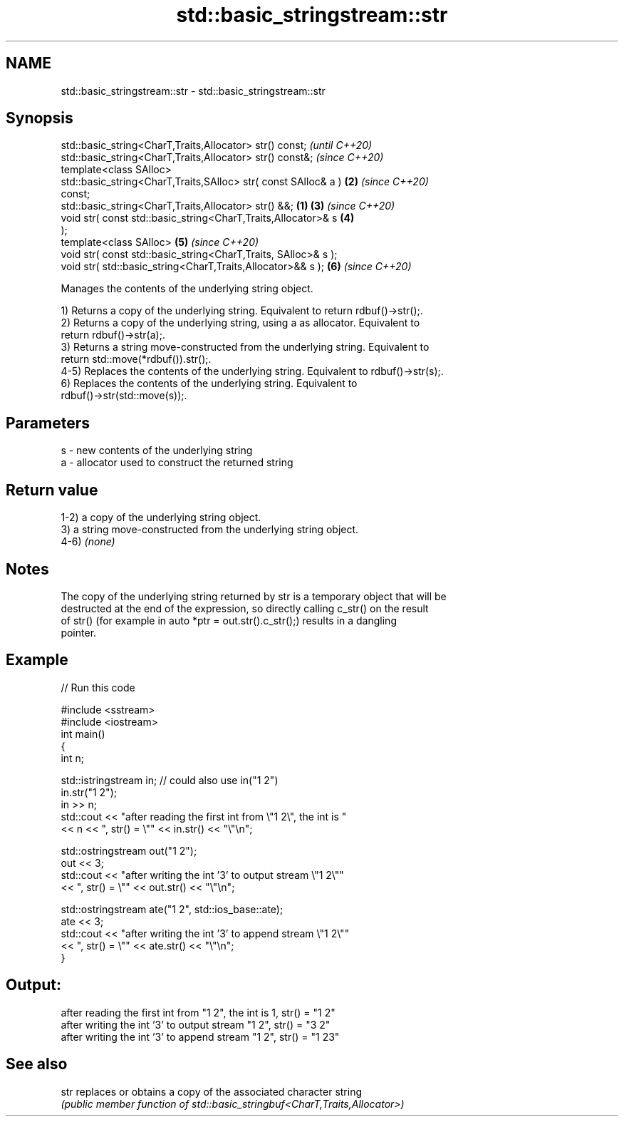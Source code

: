 .TH std::basic_stringstream::str 3 "2021.11.17" "http://cppreference.com" "C++ Standard Libary"
.SH NAME
std::basic_stringstream::str \- std::basic_stringstream::str

.SH Synopsis
   std::basic_string<CharT,Traits,Allocator> str() const;                 \fI(until C++20)\fP
   std::basic_string<CharT,Traits,Allocator> str() const&;                \fI(since C++20)\fP
   template<class SAlloc>
   std::basic_string<CharT,Traits,SAlloc> str( const SAlloc& a )      \fB(2)\fP \fI(since C++20)\fP
   const;
   std::basic_string<CharT,Traits,Allocator> str() &&;            \fB(1)\fP \fB(3)\fP \fI(since C++20)\fP
   void str( const std::basic_string<CharT,Traits,Allocator>& s       \fB(4)\fP
   );
   template<class SAlloc>                                             \fB(5)\fP \fI(since C++20)\fP
   void str( const std::basic_string<CharT,Traits, SAlloc>& s );
   void str( std::basic_string<CharT,Traits,Allocator>&& s );         \fB(6)\fP \fI(since C++20)\fP

   Manages the contents of the underlying string object.

   1) Returns a copy of the underlying string. Equivalent to return rdbuf()->str();.
   2) Returns a copy of the underlying string, using a as allocator. Equivalent to
   return rdbuf()->str(a);.
   3) Returns a string move-constructed from the underlying string. Equivalent to
   return std::move(*rdbuf()).str();.
   4-5) Replaces the contents of the underlying string. Equivalent to rdbuf()->str(s);.
   6) Replaces the contents of the underlying string. Equivalent to
   rdbuf()->str(std::move(s));.

.SH Parameters

   s - new contents of the underlying string
   a - allocator used to construct the returned string

.SH Return value

   1-2) a copy of the underlying string object.
   3) a string move-constructed from the underlying string object.
   4-6) \fI(none)\fP

.SH Notes

   The copy of the underlying string returned by str is a temporary object that will be
   destructed at the end of the expression, so directly calling c_str() on the result
   of str() (for example in auto *ptr = out.str().c_str();) results in a dangling
   pointer.

.SH Example


// Run this code

 #include <sstream>
 #include <iostream>
 int main()
 {
     int n;

     std::istringstream in;  // could also use in("1 2")
     in.str("1 2");
     in >> n;
     std::cout << "after reading the first int from \\"1 2\\", the int is "
               << n << ", str() = \\"" << in.str() << "\\"\\n";

     std::ostringstream out("1 2");
     out << 3;
     std::cout << "after writing the int '3' to output stream \\"1 2\\""
               << ", str() = \\"" << out.str() << "\\"\\n";

     std::ostringstream ate("1 2", std::ios_base::ate);
     ate << 3;
     std::cout << "after writing the int '3' to append stream \\"1 2\\""
               << ", str() = \\"" << ate.str() << "\\"\\n";
 }

.SH Output:

 after reading the first int from "1 2", the int is 1, str() = "1 2"
 after writing the int '3' to output stream "1 2", str() = "3 2"
 after writing the int '3' to append stream "1 2", str() = "1 23"

.SH See also

   str replaces or obtains a copy of the associated character string
       \fI(public member function of std::basic_stringbuf<CharT,Traits,Allocator>)\fP
